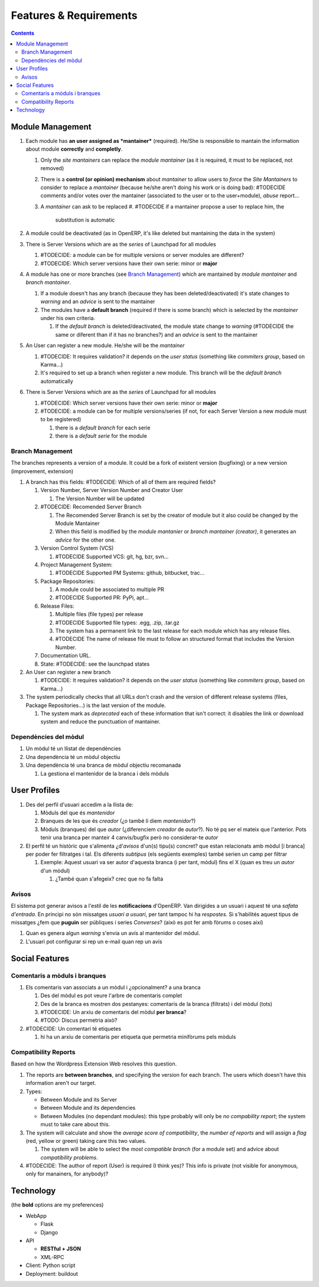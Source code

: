 =======================
Features & Requirements
=======================

.. contents::


Module Management
=================

.. image:: diagrams/module_branch_management_diagram.png

#. Each module has **an user assigned as *mantainer*** (required). He/She is
   responsible to mantain the information about module **correctly** and
   **completly**.

   #. Only the *site mantainers* can replace the *module mantainer* (as it is
      required, it must to be replaced, not removed)
   #. There is a **control (or opinion) mechanism** about *mantainer* to allow
      users to *force* the *Site Mantainers* to consider to replace a
      *mantainer* (because he/she aren't doing his work or is doing bad):
      #TODECIDE comments and/or votes over the mantainer (associated to the
      user or to the user+module), *abuse* report...
   #. A *mantainer* can ask to be replaced
      #. #TODECIDE if a mantainer propose a user to replace him, the
         substitution is automatic

#. A module could be deactivated (as in OpenERP, it's like deleted but
   mantaining the data in the system)

#. There is Server Versions which are as the *series* of Launchpad for all
   modules

   #. #TODECIDE: a module can be for multiple versions or server modules are different?
   #. #TODECIDE: Which server versions have their own serie: minor or **major**

#. A module has one or more branches (see `Branch Management`_) which are
   mantained by *module mantainer* and *branch mantainer*.

   #. If a module doesn't has any branch (because they has been
      deleted/deactivated) it's state changes to *warning* and an *advice* is
      sent to the mantainer
   #. The modules have a **default branch** (required if there is some branch)
      which is selected by the *mantainer* under his own criteria.

      #. If the *default branch* is deleted/deactivated, the module state
         change to *warning* (#TODECIDE the same or diferent than if it has no
         branches?) and an *advice* is sent to the mantainer

#. An User can register a new module. He/she will be the *mantainer*

   #. #TODECIDE: It requires validation? it depends on the *user status*
      (something like *commiters group*, based on Karma...)
   #. It's required to set up a branch when register a new module. This branch
      will be the *default branch* automatically

#. There is Server Versions which are as the *series* of Launchpad for all
   modules

   #. #TODECIDE: Which server versions have their own serie: minor or **major**
   #. #TODECIDE: a module can be for multiple versions/series (if not, for each
      Server Version a new module must to be registered)

      #. there is a *default branch* for each serie
      #. there is a *default serie* for the module


Branch Management
-----------------

The branches represents a version of a module. It could be a fork of existent
version (bugfixing) or a new version (improvement, extension)

#. A branch has this fields: #TODECIDE: Which of all of them are required
   fields?

   #. Version Number, Server Version Number and Creator User

      #. The Version Number will be updated

   #. #TODECIDE: Recomended Server Branch

      #. The Recomended Server Branch is set by the creator of module but it
         also could be changed by the Module Mantainer
      #. When this field is modified by the *module mantanier* or *branch
         mantainer (creator)*, it generates an *advice* for the other one.

   #. Version Control System (VCS)

      #. #TODECIDE Supported VCS: git, hg, bzr, svn...

   #. Project Management System:

      #. #TODECIDE Supported PM Systems: github, bitbucket, trac...

   #. Package Repositories:

      #. A module could be associated to multiple PR
      #. #TODECIDE Supported PR: PyPi, apt...

   #. Release Files:

      #. Multiple files (file types) per release
      #. #TODECIDE Supported file types: .egg, .zip, .tar.gz
      #. The system has a permanent link to the last release for each module
         which has any release files.
      #. #TODECIDE The name of release file must to follow an structured format
         that includes the Version Number.

   #. Documentation URL.

   #. State: #TODECIDE: see the launchpad states

#. An User can register a new branch

   #. #TODECIDE: It requires validation? it depends on the *user status* (something like *commiters group*, based on Karma...)

#. The system periodically checks that all URLs don't crash and the version of
   different release systems (files, Package Repositories...) is the last
   version of the module.

   #. The system mark as *deprecated* each of these information that isn't
      correct: it disables the link or download system and reduce the
      punctuation of mantainer.



Dependències del mòdul
----------------------

#. Un mòdul té un llistat de dependències
#. Una dependència té un mòdul objectiu
#. Una dependència té una branca de mòdul objectiu recomanada

   #. La gestiona el mantenidor de la branca i dels mòduls


User Profiles
=============

.. image:: https://raw.github.com/gbarba/multierp-apps/master/doc/diagrams/user_profile_diagram.png

#. Des del perfil d'usuari accedim a la llista de:

   #. Mòduls del que és *mantenidor*
   #. Branques de les que és *creador* (¿o també li diem *mantenidor*?)
   #. Mòduls (branques) del que *autor* (¿diferenciem *creador* de *autor*?). No té pq ser el mateix que l'anterior. Pots tenir una branca per manteir 4 canvis/bugfix però no considerar-te *autor*

#. El perfil té un històric que s'alimenta ¿d'*avisos* d'un(s) tipu(s) concret? que estan relacionats amb mòdul [i branca] per poder fer filtratges i tal. Els diferents *subtipus* (els següents exemples) també serien un camp per filtrar

   #. Exemple: Aquest usuari va ser autor d'aquesta branca (i per tant, mòdul) fins el X (quan es treu un *autor* d'un mòdul)

      #. ¿També quan s'afegeix? crec que no fa falta


Avisos
------

El sistema pot generar avisos a l'estil de les **notificacions** d'OpenERP. Van dirigides a un usuari i aquest té una *safata d'entrada*.
En principi no són missatges *usuari a usuari*, per tant tampoc hi ha *respostes*. Si s'habilités aquest tipus de missatges ¿fem que **puguin** ser públiques i series *Converses*? (això es pot fer amb fòrums o coses així)

#. Quan es genera algun *warning* s'envia un avís al mantenidor del mòdul.
#. L'usuari pot configurar si rep un e-mail quan rep un avís


Social Features
===============

.. image:: https://raw.github.com/gbarba/multierp-apps/master/doc/diagrams/social_functions_diagram.png


Comentaris a mòduls i branques
------------------------------

#. Els comentaris van associats a un mòdul i ¿opcionalment? a una branca

   #. Des del mòdul es pot veure l'arbre de comentaris complet
   #. Des de la branca es mostren dos pestanyes: comentaris de la branca (filtrats) i del mòdul (tots)
   #. #TODECIDE: Un arxiu de comentaris del mòdul **per branca**?
   #. #TODO: Discus permetria això?

#. #TODECIDE: Un comentari té etiquetes

   #. hi ha un arxiu de comentaris per etiqueta que permetria minifòrums pels mòduls


Compatibility Reports
---------------------

Based on how the Wordpress Extension Web resolves this question.

#. The reports are **between branches**, and specifying the version for each
   branch. The users which doesn't have this information aren't our target.
#. Types:

   * Between Module and its Server
   * Between Module and its dependencies
   * Between Modules (no dependant modules): this type probably will only be
     *no compability report*; the system must to take care about this.

#. The system will calculate and show the *average score of compatibility*, the
   *number of reports* and will assign a *flag* (red, yellow or green) taking
   care this two values.

   #. The system will be able to select the *most compatible branch* (for a
      module set) and advice about *compatibility problems*.

#. #TODECIDE: The author of report (User) is required (I think yes)? This info
   is private (not visible for anonymous, only for manainers, for anybody)?


Technology
==========

(the **bold** options are my preferences)

* WebApp

  * Flask
  * Django

* API

  * **RESTful + JSON**
  * XML-RPC

* Client: Python script
* Deployment: buildout


